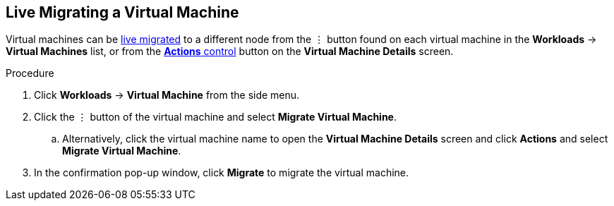 // Module included in the following assemblies:
//
// * cnv_users_guide/cnv_users_guide.adoc

[[cnv-migrate-vm-web]]
== Live Migrating a Virtual Machine

Virtual machines can be xref:cnv-vm-actions-web[live migrated] to a different node from the &#8942; button found on each virtual machine in the *Workloads* -> *Virtual Machines* list, or from the xref:cnv-vm-actions-web[*Actions* control] button on the *Virtual Machine Details* screen.

.Procedure

. Click *Workloads* -> *Virtual Machine* from the side menu.
. Click the &#8942; button of the virtual machine and select *Migrate Virtual Machine*.
.. Alternatively, click the virtual machine name to open the *Virtual Machine Details* screen and click *Actions* and select *Migrate Virtual Machine*.
. In the confirmation pop-up window, click *Migrate* to migrate the virtual machine.

